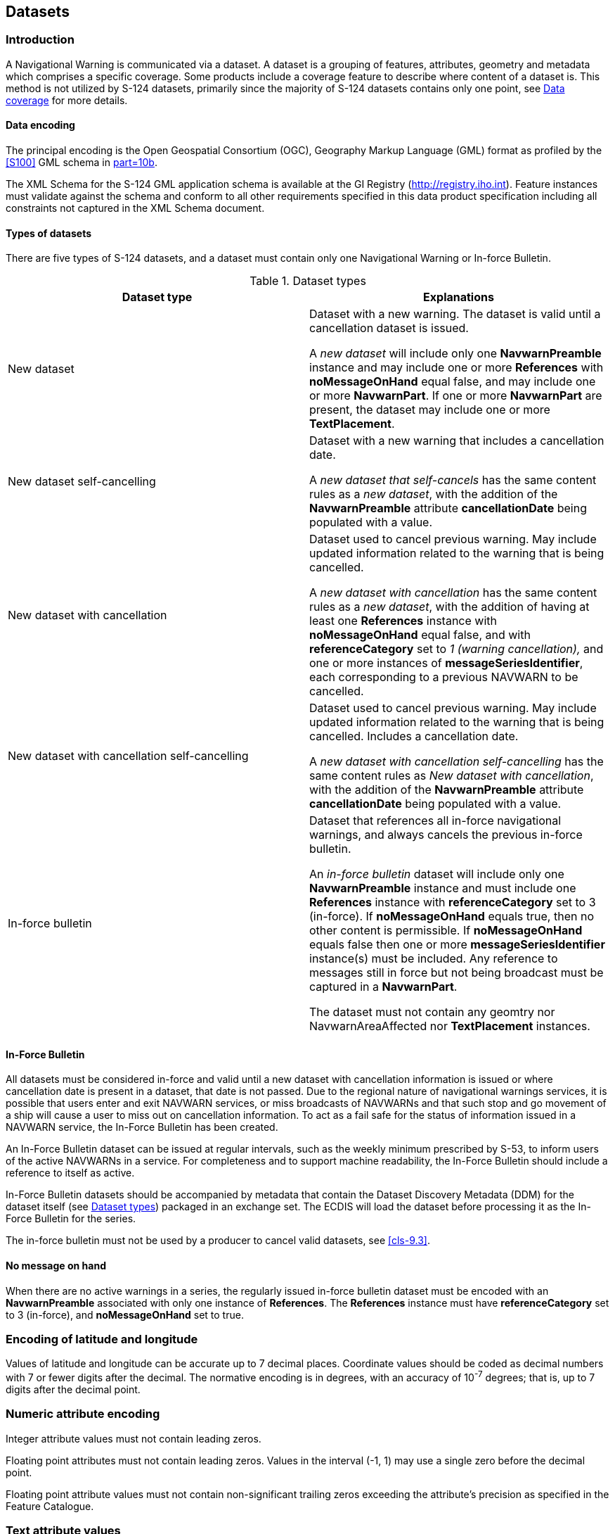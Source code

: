 [[cls-8]]
== Datasets

[[cls-8.1]]
=== Introduction

A Navigational Warning is communicated via a dataset. A dataset is a grouping of
features, attributes, geometry and metadata which comprises a specific coverage. Some
products include a coverage feature to describe where content of a dataset is. This
method is not utilized by S-124 datasets, primarily since the majority of S-124
datasets contains only one point, see <<cls-8.9>> for more details.

[[cls-8.1.1]]
==== Data encoding

The principal encoding is the Open Geospatial Consortium (OGC), Geography Markup
Language (GML) format as profiled by the <<S100>> GML schema in <<S100,part=10b>>.

The XML Schema for the S-124 GML application schema is available at the GI Registry
(http://registry.iho.int). Feature instances must validate against the schema and
conform to all other requirements specified in this data product specification
including all constraints not captured in the XML Schema document.

[[cls-8.1.2]]
==== Types of datasets

There are five types of S-124 datasets, and a dataset must contain only one
Navigational Warning or In-force Bulletin.

[[tab-8-1]]
.Dataset types
[cols="a,a",options=header]
|===
| Dataset type | Explanations

| New dataset
| Dataset with a new warning. The dataset is valid until a cancellation dataset is issued.

A _new dataset_ will include only one *NavwarnPreamble* instance and may include one or more *References* with *noMessageOnHand* equal false, and may include one or more *NavwarnPart*. If one or more *NavwarnPart* are present, the dataset may include one or more *TextPlacement*.

| New dataset self-cancelling | Dataset with a new warning that includes a cancellation date.

A _new dataset that self-cancels_ has the same content rules as a _new dataset_, with the addition of the *NavwarnPreamble* attribute *cancellationDate* being populated with a value.

| New dataset with cancellation
| Dataset used to cancel previous warning. May include updated information related to the warning that is being cancelled.

A _new dataset with cancellation_ has the same content rules as a _new dataset_, with the addition of having at least one *References* instance with *noMessageOnHand* equal false, and with *referenceCategory* set to _1 (warning cancellation),_ and one or more instances of *messageSeriesIdentifier*, each corresponding to a previous NAVWARN to be cancelled.

| New dataset with cancellation self-cancelling
| Dataset used to cancel previous warning. May include updated information related to the warning that is being cancelled. Includes a cancellation date.

A _new dataset with cancellation self-cancelling_ has the same content rules as _New dataset with cancellation_, with the addition of the *NavwarnPreamble* attribute *cancellationDate* being populated with a value.

| In-force bulletin
| Dataset that references all in-force navigational warnings, and always cancels the previous in-force bulletin.

An _in-force bulletin_ dataset will include only one *NavwarnPreamble* instance and must include one *References* instance with *referenceCategory* set to 3 (in-force). If *noMessageOnHand* equals true, then no other content is permissible. If *noMessageOnHand* equals false then one or more *messageSeriesIdentifier* instance(s) must be included.
Any reference to messages still in force but not being broadcast must be captured in a *NavwarnPart*.

The dataset must not contain any geomtry nor NavwarnAreaAffected nor *TextPlacement* instances.
|===

[[cls-8.1.3]]
==== In-Force Bulletin

All datasets must be considered in-force and valid until a new dataset with
cancellation information is issued or where cancellation date is present in a
dataset, that date is not passed. Due to the regional nature of navigational warnings
services, it is possible that users enter and exit NAVWARN services, or miss
broadcasts of NAVWARNs and that such stop and go movement of a ship will cause a user
to miss out on cancellation information. To act as a fail safe for the status of
information issued in a NAVWARN service, the In-Force Bulletin has been created.

An In-Force Bulletin dataset can be issued at regular intervals, such as the weekly
minimum prescribed by S-53, to inform users of the active NAVWARNs in a service. For
completeness and to support machine readability, the In-Force Bulletin should include
a reference to itself as active.

In-Force Bulletin datasets should be accompanied by metadata that contain the Dataset
Discovery Metadata (DDM) for the dataset itself (see <<tab-8-1>>) packaged in an
exchange set. The ECDIS will load the dataset before processing it as the In-Force
Bulletin for the series.

The in-force bulletin must not be used by a producer to cancel valid datasets, see
<<cls-9.3>>.

[[cls-8.1.4]]
==== No message on hand

When there are no active warnings in a series, the regularly issued in-force bulletin
dataset must be encoded with an *NavwarnPreamble* associated with only one instance
of *References*. The *References* instance must have *referenceCategory* set to 3
(in-force), and *noMessageOnHand* set to true.

[[cls-8.2]]
=== Encoding of latitude and longitude

Values of latitude and longitude can be accurate up to 7 decimal places. Coordinate
values should be coded as decimal numbers with 7 or fewer digits after the decimal.
The normative encoding is in degrees, with an accuracy of 10^-7^ degrees; that is, up
to 7 digits after the decimal point.

[[cls-8.3]]
=== Numeric attribute encoding

Integer attribute values must not contain leading zeros.

Floating point attributes must not contain leading zeros. Values in the interval (-1,
1) may use a single zero before the decimal point.

Floating point attribute values must not contain non-significant trailing zeros
exceeding the attribute's precision as specified in the Feature Catalogue.

[[cls-8.4]]
=== Text attribute values

Character strings must be encoded using the character set defined in <<ISO10646-1>>,
in Unicode Transformation Format-8 (UTF-8).

[[cls-8.5]]
=== Mandatory Attribute Values

There are four reasons why attribute values may be considered mandatory:

* They determine whether a feature is to be displayed,
* Certain features make no logical sense without specific attributes,
* Some attributes are necessary to determine which symbol is to be displayed,
* Some attributes are required for safety of navigation.

All mandatory attributes are identified in the Feature Catalogue and summarised in
Appendix A -- Data Classification and Encoding Guide.

[[cls-8.6]]
=== Unknown attribute values

Mandatory attributes in an S-124 dataset are not permitted to contain a nil value.
All mandatory attributes must contain meaningful data.

[[cls-8.7]]
=== Object identifiers

Navigational warnings are identified by the *messageSeriesIdentifer* complex
attribute. Within this complex attribute the *interoperabilitIdentifier* simple
attribute is used to capture the navigational warning identifier as an MRN identifier.

The *featureReference* complex attribute also contains the
*interoperabilitIdentifier* simple attribute, which is where references to other
objects in other products can be included when useful. These references must be of
MRN type.

Guidance on use of MRN identifiers can be found in <<iala>>. This guidance should be
considered informative and should be superseded with future IHO guidance.

[[cls-8.8]]
=== Geometry

Navigational warning features are encoded as vector entities which conform to S-100
geometry configuration level 3a (see <<S100,clause="7-4.3">>).

S-124 further constrains Level 3a with the following clarifications:

* Coincident linear geometry must be avoided when there is a dependency between
features.
* The interpolation of GM_CurveSegment should be either loxodromic,
circularArc3Points, or circularArcCenterPointWithRadius, depending on the use case.
* Linear geometry is defined by curves which are made of curve segments. Each curve
segment contains the geographic coordinates as control points and defines an
interpolation method between them. Coordinate density can have a significant impact
on file size and system performance and should be as low as possible.
* For a scale-less product, the producer should keep in mind the expected scale range
for typical use and the density of coordinates needed to suit the needs of the
product.

The use of coordinates is restricted to two dimensions (DirectPosition is restricted
to two coordinates) in S-124 datasets.

[[cls-8.9]]
=== Data coverage

A common feature of S-100 based datasets is a data coverage meta feature class.
Navigational Warnings, however, more resemble messages and contain only the essential
information to communicate urgent safety information. Therefore a distinct meta
feature class to mark the data coverage is not included. The discovery metadata
associated with each S-124 dataset fulfils this function and describes the area in
which the information in the associated dataset is located.

[[cls-8.9.1]]
==== Data extent

A datasets must not cross the stem:[180"unitsml(deg)"] meridian of longitude.

[[cls-8.10]]
=== Data overlap

S-124 datasets may overlap other S-124 datasets.

[[cls-8.11]]
=== Data quality

Datasets conforming to S-124 should always be created with the best available source
information. Due to the urgency of the information, datasets may be based on
incomplete or unconfirmed information and mariners will need to take this into
account when deciding what reliance to place on the information contained therein. It
is often not possible to determine quantifiable values to measures of data quality.
Generally the quality of information can be made evident from the navigational
warning amplifying text by the use of qualitative words such as 'approximate',
'reported', 'in the vicinity of' and 'about'.

[example]
Dredging operations will be taking place in the vicinity of Goldwood Sawmill
(stem:[49"unitsml(deg)"12.47"unitsml(')" " N"] /
stem:[123"unitsml(deg)"04.83"unitsml(')" " W"]), in the Mitchell Slough starting on
Saturday, February 2 to Monday, February 5.

Geometry in datasets should by default have a *qualityOfPosition* set to 4
(approximate). Other values should only be chosen when source material justify such
values.

[example]
A light is reported as unlit, due to the access to the national AtoN database, the
position of the light can accurately be determined. The *qualityOfPosition* of the
geometry of the NAVWARN is set to 10 (precisely known).

[[cls-8.11.1]]
==== Validation checks

S-124 products must be validated by appropriate means. Datasets and exchange sets
that conform to this specification must be validated to have no critical errors with
checks defined in the relevant version of S-158.

[[cls-8.12]]
=== Use of datasets

S-124 datasets are intended to be used as an overlay over an electronic navigational
chart. This means that S-124 datasets must be created with content sufficient to
communicate the intended information to a user when the user views the datasets over
the chart display. This includes sufficient accuracy of location information, as well
as sufficient levels of details on the navigational safety information contained in
the S-124 dataset.

[[cls-8.13]]
=== Scale in S-124 datasets

Navigational Warning data must be compiled in the best applicable scale. The use of
the data itself is scale independent. That means that the data can be used at any
scale.
